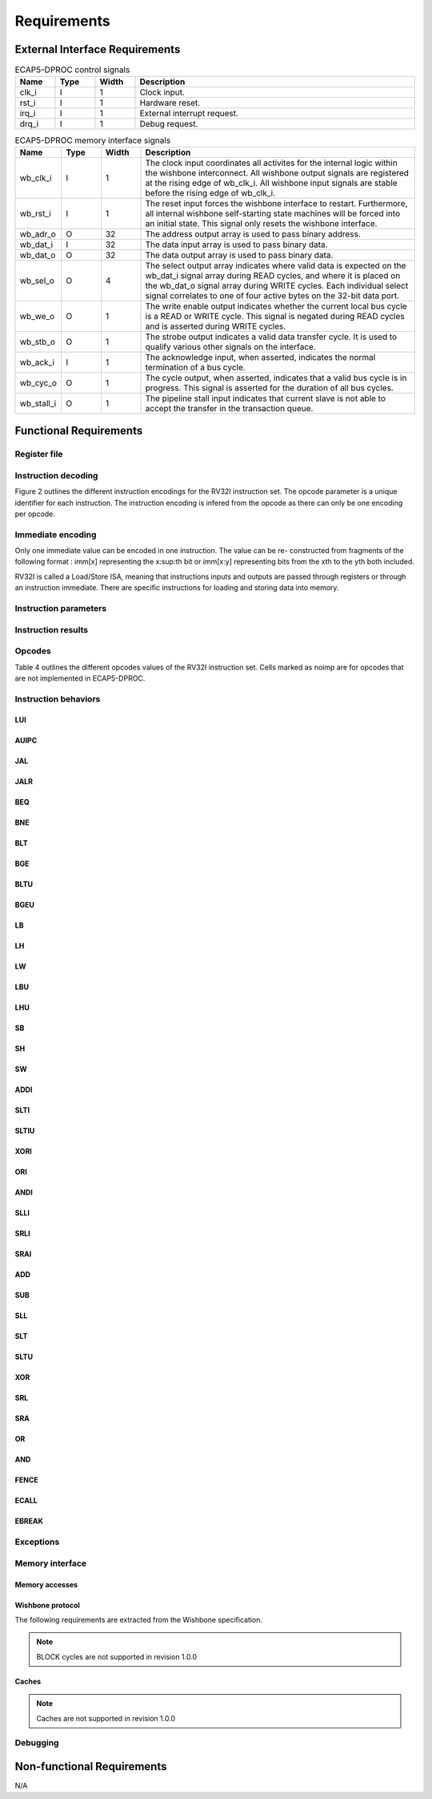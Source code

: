 Requirements
============

External Interface Requirements
-------------------------------

.. list-table:: ECAP5-DPROC control signals
  :header-rows: 1
  :width: 100%
  :widths: 10 10 10 70

  * - Name
    - Type
    - Width
    - Description

  * - clk_i
    - I
    - 1
    - Clock input.
  * - rst_i
    - I
    - 1
    - Hardware reset.
  * - irq_i
    - I
    - 1
    - External interrupt request.
  * - drq_i
    - I
    - 1
    - Debug request.

.. requirement:: I_CLK_01

   All inputs and outputs of ECAP5-DPROC shall belong to clk_i's clock domain.

.. requirement:: I_RESET_01
   :derivedfrom: U_RESET_01

   The rst i signal shall hold ECAP5-DPROC in a reset state while asserted.

.. requirement:: I_IRQ_01
   :derivedfrom: U_HARDWARE_INTERRUPT_01

    ECAP5-DPROC shall interrupt its execution flow when input irq_i is asserted.

.. requirement:: I_DRQ_01
   :derivedfrom: U_DEBUG_01

    ECAP5-DPROC shall interrupt its execution flow when input drq_i is asserted.

.. list-table:: ECAP5-DPROC memory interface signals
  :header-rows: 1
  :width: 100%
  :widths: 10 10 10 70

  * - Name
    - Type
    - Width
    - Description

  * - wb_clk_i
    - I
    - 1
    - The clock input coordinates all activites for the internal logic within the wishbone interconnect. All wishbone output signals are registered at the rising edge of wb_clk_i. All wishbone input signals are stable before the rising edge of wb_clk_i.
  * - wb_rst_i
    - I
    - 1
    - The reset input forces the wishbone interface to restart. Furthermore, all internal wishbone self-starting state machines will be forced into an initial state. This signal only resets the wishbone interface.
  * - wb_adr_o
    - O
    - 32
    - The address output array is used to pass binary address.
  * - wb_dat_i
    - I
    - 32
    - The data input array is used to pass binary data.
  * - wb_dat_o
    - O
    - 32
    - The data output array is used to pass binary data.
  * - wb_sel_o
    - O
    - 4
    - The select output array indicates where valid data is expected on the wb_dat_i signal array during READ cycles, and where it is placed on the wb_dat_o signal array during WRITE cycles. Each individual select signal correlates to one of four active bytes on the 32-bit data port.
  * - wb_we_o
    - O
    - 1
    - The write enable output indicates whether the current local bus cycle is a READ or WRITE cycle. This signal is negated during READ cycles and is asserted during WRITE cycles.
  * - wb_stb_o
    - O
    - 1
    - The strobe output indicates a valid data transfer cycle. It is used to qualify various other signals on the interface.
  * - wb_ack_i
    - I
    - 1
    - The acknowledge input, when asserted, indicates the normal termination of a bus cycle.
  * - wb_cyc_o
    - O
    - 1
    - The cycle output, when asserted, indicates that a valid bus cycle is in progress. This signal is asserted for the duration of all bus cycles.
  * - wb_stall_i
    - O
    - 1
    - The pipeline stall input indicates that current slave is not able to accept the transfer in the transaction queue.

.. requirement:: I_MEMORY_INTERFACE_01
  :derivedfrom: U_MEMORY_INTERFACE_02

  Signals from table 3 shall be compliant with the Wishbone specification.

Functional Requirements
-----------------------

.. requirement:: F_IRQ_HANDLER_01
   :derivedfrom: U_HARDWARE_INTERRUPT_02

   ECAP5-DPROC shall jump to a hardware-configurable address when irq_i is asserted.

.. requirement:: F_DRQ_HANDLER_01
   :derivedfrom: U_DEBUG_01
  
   ECAP5-DPROC shall jump to a hardware-configurable address when drq_i is asserted.

Register file
^^^^^^^^^^^^^

.. requirement:: F_REGISTER_01
   :derivedfrom: U_INSTRUCTION_SET_01
  
   ECAP5-DPROC shall implement 32 user-accessible general purpose regis- ters ranging from x0 to x31.

.. requirement:: F_REGISTER_02
   :derivedfrom: U_INSTRUCTION_SET_01

   Register x0 shall always be equal to zero.

.. requirement:: F_REGISTER_03
   :derivedfrom: U_INSTRUCTION_SET_01

   ECAP5-DPROC shall implement a pc register storing the address of the current instruction.

.. requirement:: F_REGISTER_RESET_01
   :derivedfrom: U_BOOT_ADDRESS_01

   The pc register shall be loaded with an hardware-configurable address when ECAP5-DPROC leaves its reset state.

Instruction decoding
^^^^^^^^^^^^^^^^^^^^

Figure 2 outlines the different instruction encodings for the RV32I instruction set. The opcode parameter is a unique identifier for each instruction. The instruction encoding is infered from the opcode as there can only be one encoding per opcode.

.. todo:: Add instruction encoding diagram

Immediate encoding
^^^^^^^^^^^^^^^^^^

Only one immediate value can be encoded in one instruction. The value can be re- constructed from fragments of the following format : imm[x] representing the x:sup:th bit or imm[x:y] representing bits from the xth to the yth both included.

.. requirement:: F_INSTR_IMMEDIATE_01
  :derivedfrom: U_INSTRUCTION_SET_01

  Immediate values shall be sign-extended.

.. requirement:: F_INSTR_IMMEDIATE_02
  :derivedfrom: U_INSTRUCTION_SET_01

  The value of an instruction immediate shall be the concatenation of immediate fragments from the instruction encoding.

.. requirement:: F_INSTR_IMMEDIATE_03
  :derivedfrom: U_INSTRUCTION_SET_01

  Missing immediate fragments shall be replaced by zeros.

RV32I is called a Load/Store ISA, meaning that instructions inputs and outputs are passed through registers or through an instruction immediate. There are specific instructions for loading and storing data into memory.

Instruction parameters
^^^^^^^^^^^^^^^^^^^^^^

.. requirement:: F_INSTR_FIRST_PARAM_01
  :derivedfrom: U_INSTRUCTION_SET_01

   Instructions encoded using the R-type, I-type, S-type and B-type shall take as their first parameter the value stored in the register designated by the rs1 field.

.. requirement:: F_INSTR_FIRST_PARAM_02
  :derivedfrom: U_INSTRUCTION_SET_01

  Instructions encoded using the U-type and J-type shall take as their first parameter the immediate value encoded in the instruction.

.. requirement:: F_INSTR_SECOND_PARAM_01
  :derivedfrom: U_INSTRUCTION_SET_01

  Instructions encoded using the R-type, S-type and B-type shall take as their second parameter the value stored in the register designated by the rs2 field.

.. requirement:: F_INSTR_SECOND_PARAM_02
  :derivedfrom: U_INSTRUCTION_SET_01

  Instructions encoded using the I-type shall take as its second parameter the immediate value encoded in the instruction.

.. requirement:: F_INSTR_THIRD_PARAM_01
  :derivedfrom: U_INSTRUCTION_SET_01

  Instructions encoded using the S-type and B-type shall take as their third parameter the immediate value encoded in the instruction.

Instruction results
^^^^^^^^^^^^^^^^^^^

.. requirement:: F_INSTR_VARIANT_01
  :derivedfrom: U_INSTRUCTION_SET_01

  Instructions encoded using the R-type, I-type, S-type and B-type shall use the func3 field as a behavior variant selector.

.. requirement:: F_INSTR_VARIANT_02
  :derivedfrom: U_INSTRUCTION_SET_01

  Instructions encoded using the R-type shall use the func7 field as a secondary behavior variant selector.

.. requirement:: F_INSTR_VARIANT_03
  :rationale: The SRLI and SRAI instructions use the I-type encoding but only the 5 LSBs of the immediate parameter are used for the behavior. The other 7 MSBs are assimilated to the func7 field of the R-type encoding.
  :derivedfrom: U_INSTRUCTION_SET_01

  Instructions encoded using the OP-IMM opcode and either SRLI-FUNC3 or SRAI-FUNC3 shall use the 7 MSBs of their second parameter as a secondary behavior variant selector.

Opcodes
^^^^^^^

Table 4 outlines the different opcodes values of the RV32I instruction set. Cells marked as noimp are for opcodes that are not implemented in ECAP5-DPROC.

.. todo:: Add opcode value table

.. requirement:: F_OPCODE_ENCODING_01
  :derivedfrom: U_INSTRUCTION_SET_01

  Instructions which use the LUI opcode shall be decoded as an U-type in- struction.

.. requirement:: F_OPCODE_ENCODING_02
  :derivedfrom: U_INSTRUCTION_SET_01

  Instructions which use the AUIPC opcode shall be decoded as an U-type instruction.

.. requirement:: F_OPCODE_ENCODING_03
  :derivedfrom: U_INSTRUCTION_SET_01

  Instructions which use the JAL opcode shall be decoded as a J-type instruc- tion.

.. requirement:: F_OPCODE_ENCODING_04
  :derivedfrom: U_INSTRUCTION_SET_01

  Instructions which use the JALR opcode shall be decoded as an I-type in- struction.

.. requirement:: F_OPCODE_ENCODING_05
  :derivedfrom: U_INSTRUCTION_SET_01

  Instructions which use the BRANCH opcode shall be decoded as a B-type instruction.

.. requirement:: F_OPCODE_ENCODING_06
  :derivedfrom: U_INSTRUCTION_SET_01

  Instructions which use the LOAD opcode shall be decoded as an I-type in- struction.

.. requirement:: F_OPCODE_ENCODING_07
  :derivedfrom: U_INSTRUCTION_SET_01

  Instructions which use the STORE opcode shall be decoded as a S-type instruction.

.. requirement:: F_OPCODE_ENCODING_08
  :derivedfrom: U_INSTRUCTION_SET_01

  Instructions which use the OP-IMM opcode shall be decoded as an I-type instruction.

.. requirement:: F_OPCODE_ENCODING_09
  :derivedfrom: U_INSTRUCTION_SET_01

  Instructions which use the OP opcode shall be decoded as a R-type instruction.

.. requirement:: F_OPCODE_ENCODING_10
  :derivedfrom: U_INSTRUCTION_SET_01

  Instructions which use the MISC-MEM opcode shall be decoded as an I-type instruction.

.. requirement:: F_OPCODE_ENCODING_11
  :derivedfrom: U_INSTRUCTION_SET_01

  Instructions which use the SYSTEM opcode shall be decoded as an I-type instruction.

Instruction behaviors
^^^^^^^^^^^^^^^^^^^^^

LUI
```

.. requirement:: F_LUI_01
  :derivedfrom: U_INSTRUCTION_SET_01

  The LUI behavior shall be applied when the opcode is LUI.

.. requirement:: F_LUI_02
  :rationale: The LUI instruction shall load the 20 upper bits of the instruction immediate into the destination register and fill the remaining bits with zeros. This is the default behavior for instruction immediates as stated in F_INSTR_IMMEDIATE_02 and F_INSTR_IMMEDIATE_03.
  :derivedfrom: U_INSTRUCTION_SET_01

  The result of LUI shall be the value of its first parameter.

AUIPC
`````

.. requirement:: F_AUIPC_01
  :derivedfrom: U_INSTRUCTION_SET_01

  The AUIPC behavior shall be applied when the opcode is AUIPC.

.. requirement:: F_AUIPC_02
  :derivedfrom: U_INSTRUCTION_SET_01

  The result of AUIPC shall be the sum of its first parameter and the address of the AUIPC instruction.

JAL
```

.. requirement:: F_JAL_01
  :derivedfrom: U_INSTRUCTION_SET_01

  The JAL behavior shall be applied when the opcode is JAL.

.. requirement:: F_JAL_02
  :derivedfrom: U_INSTRUCTION_SET_01

  The pc register shall be updated with the sum of the address of the JAL instruction with the first instruction parameter.

.. requirement:: F_JAL_03
  :rationale: The JAL instruction shall output the address to the following instruction for it to be used as a *return address* in the case of a function call.
  :derivedfrom: U_INSTRUCTION_SET_01

  The result of JAL shall be the address of the JAL instruction incremented by 4.

JALR
````

.. requirement:: F_JALR_01
  :derivedfrom: U_INSTRUCTION_SET_01

  The JALR behavior shall be applied when the opcode is JALR and func3 is 0x0.

.. requirement:: F_JALR_02
  :derivedfrom: U_INSTRUCTION_SET_01

  The pc register shall be updated with the sum of the first and second param- eters of the JALR instruction.

.. requirement:: F_JALR_03
  :rationale: The JALR instruction shall output the address to the following instruction for it to be used as a *return address* in the case of a function call.
  :derivedfrom: U_INSTRUCTION_SET_01

  The result of JALR shall be the address of the JALR instruction incremented by 4.

BEQ
```

.. requirement:: F_BEQ_01
  :derivedfrom: U_INSTRUCTION_SET_01

  The BEQ behavior shall be applied when the opcode is BRANCH and func3 is 0x0.

.. requirement:: F_BEQ_02
  :derivedfrom: U_INSTRUCTION_SET_01

  When the first and second instruction parameters are equal, the pc register shall be updated with the signed sum of the address of the BEQ instruction with the third parameter.

BNE
```

.. requirement:: F_BNE_01
  :derivedfrom: U_INSTRUCTION_SET_01

  The BNE behavior shall be applied when the opcode is BRANCH and func3 is 0x1.

.. requirement:: F_BNE_02
  :derivedfrom: U_INSTRUCTION_SET_01

  When the first and second parameters are not equal, the pc register shall be updated with the signed sum of the address of the BNE instruction with the third parameter.

BLT
```

.. requirement:: F_BLT_01
  :derivedfrom: U_INSTRUCTION_SET_01

  The BLT behavior shall be applied when the opcode is BRANCH and func3 is 0x4.

.. requirement:: F_BLT_02
  :derivedfrom: U_INSTRUCTION_SET_01

  When the first parameter is lower than the second parameter using a signed comparison, the pc register shall be updated with the signed sum of the address of the BLT instruction with the third parameter.

BGE
```

.. requirement:: F_BGE_01
  :derivedfrom: U_INSTRUCTION_SET_01

  The BGE behavior shall be applied when the opcode is BRANCH and func3 is 0x5.

.. requirement:: F_BGE_02
  :derivedfrom: U_INSTRUCTION_SET_01

  When the first parameter is greater or equal to the second parameter using a signed comparison, the pc register shall be updated with the signed sum of the address of the BGE instruction with the third parameter.

BLTU
````

.. requirement:: F_BLTU_01
  :derivedfrom: U_INSTRUCTION_SET_01

  The BLTU behavior shall be applied when the opcode is BRANCH and func3 is 0x6.

.. requirement:: F_BLTU_02
  :derivedfrom: U_INSTRUCTION_SET_01

  When the first parameter is lower than the second parameter using an unsigned comparison, the pc register shall be updated with the signed sum of the address of the BLTU instruction with the third parameter.

BGEU
````

.. requirement:: F_BGEU_01
  :derivedfrom: U_INSTRUCTION_SET_01

  The BGEU behavior shall be applied when the opcode is BRANCH and func3 is 0x7.

.. requirement:: F_BGEU_02
  :derivedfrom: U_INSTRUCTION_SET_01

  When the first parameter is greater or equal to the second parameter using an unsigned comparison, the pc register shall be updated with the signed sum of the address of the BGEU instruction with the third parameter.

LB
``

.. requirement:: F_LB_01
  :derivedfrom: U_INSTRUCTION_SET_01

  The LB behavior shall be applied when the opcode is LOAD and func3 is 0x0.

.. requirement:: F_LB_02
  :derivedfrom: U_INSTRUCTION_SET_01

  The result of LB shall be the 8-bit value stored in memory at the address determined by the signed sum of its first and second parameters.

.. requirement:: F_LB_03
  :derivedfrom: U_INSTRUCTION_SET_01

  The remaining bits of the loaded value shall be filled with the value of its 7th bit.

LH
``

.. requirement:: F_LH_01
  :derivedfrom: U_INSTRUCTION_SET_01

  The LH behavior shall be applied when the opcode is LOAD and func3 is 0x1.

.. requirement:: F_LH_02
  :derivedfrom: U_INSTRUCTION_SET_01

  The result of LH shall be the 16-bit value stored in memory at the address determined by the signed sum of its first and second parameters.

.. requirement:: F_LH_03
  :derivedfrom: U_INSTRUCTION_SET_01

  The remaining bits of the loaded value shall be filled with the value of its 15th bit.

LW
``

.. requirement:: F_LW_01
  :derivedfrom: U_INSTRUCTION_SET_01

  The LW behavior shall be applied when the opcode is LOAD and func3 is 0x2.

.. requirement:: F_LW_02
  :derivedfrom: U_INSTRUCTION_SET_01

  The result of LW shall be the 32-bit value stored in memory at the address determined by the signed sum of its first and second parameters.

LBU
```

.. requirement:: F_LBU_01
  :derivedfrom: U_INSTRUCTION_SET_01

  The LBU behavior shall be applied when the opcode is LOAD and func3 is 0x4.

.. requirement:: F_LBU_02
  :derivedfrom: U_INSTRUCTION_SET_01

  The result of LBU shall be the 8-bit value stored in memory at the address determined by the signed sum of its first and second parameters.

.. requirement:: F_LBU_03
  :derivedfrom: U_INSTRUCTION_SET_01

  The remaining bits of the loaded value shall be filled with zeros.

LHU
```

.. requirement:: F_LHU_01
  :derivedfrom: U_INSTRUCTION_SET_01

  The LHU behavior shall be applied when the opcode is LOAD and func3 is 0x5.

.. requirement:: F_LHU_02
  :derivedfrom: U_INSTRUCTION_SET_01

  The result of LHU shall be the 16-bit value stored in memory at the address determined by the signed sum of its first and second parameters.

.. requirement:: F_LHU_03
  :derivedfrom: U_INSTRUCTION_SET_01

  The remaining bits of the loaded value shall be filled with zeros.

SB
``

.. requirement:: F_SB_01
  :derivedfrom: U_INSTRUCTION_SET_01

  The SB behavior shall be applied when the opcode is STORE and func3 is 0x0.

.. requirement:: F_SB_02
  :derivedfrom: U_INSTRUCTION_SET_01

  The lowest byte of the second parameter of SB shall be stored in memory at the address determined by the signed sum of its first and third parameters.

SH
``

.. requirement:: F_SH_01
  :derivedfrom: U_INSTRUCTION_SET_01

  The SH behavior shall be applied when the opcode is STORE and func3 is 0x1.

.. requirement:: F_SH_02
  :derivedfrom: U_INSTRUCTION_SET_01

  The two lowest bytes of the second parameter of SB shall be stored in memory at the address determined by the signed sum of its first and third param- eters.

SW
``

.. requirement:: F_SW_01
  :derivedfrom: U_INSTRUCTION_SET_01

  The SW behavior shall be applied when the opcode is STORE and func3 is 0x2.

.. requirement:: F_SW_02
  :derivedfrom: U_INSTRUCTION_SET_01

  The value of the second parameter of SB shall be stored in memory at the address determined by the signed sum of its first and third parameters.

ADDI
````

.. requirement:: F_ADDI_01
  :derivedfrom: U_INSTRUCTION_SET_01

  The ADDI behavior shall be applied when the opcode is OP-IMM and when func3 is 0x0.

.. requirement:: F_ADDI_02
  :derivedfrom: U_INSTRUCTION_SET_01

  The result of ADDI shall be the signed integer sum of its two parameters.

.. requirement:: F_ADDI_03
  :derivedfrom: U_INSTRUCTION_SET_01

  The result of ADDI shall be truncated to 32-bits.

SLTI
````

.. requirement:: F_SLTI_01
  :derivedfrom: U_INSTRUCTION_SET_01

  The SLTI behavior shall be applied when the opcode is OP-IMM and when func3 is 0x2.

.. requirement:: F_SLTI_02
  :derivedfrom: U_INSTRUCTION_SET_01

  The result of SLTI shall be 1 when the signed value of its first parameter is lower that the signed value of its second parameter. It shall be 0 otherwise.

SLTIU
`````

.. requirement:: F_SLTIU_01
  :derivedfrom: U_INSTRUCTION_SET_01

  The SLTIU behavior shall be applied when the opcode is OP-IMM and when func3 is 0x3.

.. requirement:: F_SLTIU_02
  :derivedfrom: U_INSTRUCTION_SET_01

  The result of SLTI shall be 1 when the unsigned value of its first parameter is lower that the unsigned value of its second parameter. It shall be 0 otherwise.

XORI
````

.. requirement:: F_XORI_01
  :derivedfrom: U_INSTRUCTION_SET_01

  The XORI behavior shall be applied when the opcode is OP-IMM and when func3 is 0x4.

.. requirement:: F_XORI_02
  :derivedfrom: U_INSTRUCTION_SET_01

  The result of XORI shall be the result of a bitwise xor between its two pa- rameters.

ORI
```

.. requirement:: F_ORI_01
  :derivedfrom: U_INSTRUCTION_SET_01

  The ORI behavior shall be applied when the opcode is OP-IMM and when func3 is 0x6.

.. requirement:: F_ORI_02
  :derivedfrom: U_INSTRUCTION_SET_01

  The result of ORI shall be the result of a bitwise or between its two parameters.

ANDI
````

.. requirement:: F_ANDI_01
  :derivedfrom: U_INSTRUCTION_SET_01

  The ANDI behavior shall be applied when the opcode is OP-IMM and when func3 is 0x7.

.. requirement:: F_ANDI_02
  :derivedfrom: U_INSTRUCTION_SET_01

  The result of ANDI shall be the result of a bitwise and between its two parameters.

SLLI
````

.. requirement:: F_SLLI_01
  :derivedfrom: U_INSTRUCTION_SET_01

  The SLLI behavior shall be applied when the opcode is OP-IMM and func3 is 0x1.

.. requirement:: F_SLLI_02
  :derivedfrom: U_INSTRUCTION_SET_01

  The result of SLLI shall be its first parameter shifted left by the amount specified by the first 5 bits of its second parameter.

.. requirement:: F_SLLI_03
  :derivedfrom: U_INSTRUCTION_SET_01

  Zeros shall be inserted in the lower bits when shifting.

SRLI
````

.. requirement:: F_SRLI_01
  :derivedfrom: U_INSTRUCTION_SET_01

  The SRLI behavior shall be applied when the opcode is OP-IMM, func3 is 0x5 and the 30th bit of its second input is 0.

.. requirement:: F_SRLI_02
  :derivedfrom: U_INSTRUCTION_SET_01

  The result of SRLI shall be its first parameter shifted right by the amount specified by the first 5 bits of its second parameter.

.. requirement:: F_SRLI_03
  :derivedfrom: U_INSTRUCTION_SET_01

  Zeros shall be inserted in the upper bits when shifting.

SRAI
````

.. requirement:: F_SRAI_01
  :derivedfrom: U_INSTRUCTION_SET_01

  The SRAI behavior shall be applied when the opcode is OP-IMM, func3 is 0x5 and the 30th bit of its second input is 1.

.. requirement:: F_SRAI_02
  :derivedfrom: U_INSTRUCTION_SET_01

  The result of SRAI shall be its first parameter shifted right by the amount specified by the first 5 bits of its second parameter.

.. requirement:: F_SRAI_03
  :derivedfrom: U_INSTRUCTION_SET_01

  The most significant bit of the first parameter shall be inserted in the upper bits when shifting.

ADD
```

.. requirement:: F_ADD_01
  :derivedfrom: U_INSTRUCTION_SET_01

  The ADD behavior shall be applied when the opcode is OP, func3 is 0x0 and func7 is 0x0.

.. requirement:: F_ADD_02
  :derivedfrom: U_INSTRUCTION_SET_01

  The result of ADD shall be the signed integer sum of its two parameters.

.. requirement:: F_ADD_03
  :derivedfrom: U_INSTRUCTION_SET_01

  The result of ADD shall be truncated to 32-bits.

SUB
```

.. requirement:: F_SUB_01
  :derivedfrom: U_INSTRUCTION_SET_01

  The SUB behavior shall be applied when the opcode is OP, func3 is 0x0 and func7 is 0x20.

.. requirement:: F_SUB_02
  :derivedfrom: U_INSTRUCTION_SET_01

  The result of SUB shall be the signed integer difference of its first parameter minus its second parameter.

.. requirement:: F_SUB_03
  :derivedfrom: U_INSTRUCTION_SET_01

  The result of SUB shall be truncated to 32-bits.

SLL
```

.. requirement:: F_SLL_01
  :derivedfrom: U_INSTRUCTION_SET_01

  The SLL behavior shall be applied when the opcode is OP and func3 is 0x1.

.. requirement:: F_SLL_02
  :derivedfrom: U_INSTRUCTION_SET_01

  The result of SLL shall be its first parameter shifted left by the amount specified by the first 5 bits of its second parameter.

.. requirement:: F_SLL_03
  :derivedfrom: U_INSTRUCTION_SET_01

  Zeros shall be inserted in the lower bits when shifting.

SLT
```

.. requirement:: F_SLT_01
  :derivedfrom: U_INSTRUCTION_SET_01

  The SLT behavior shall be applied when the opcode is OP and func3 is 0x2.

.. requirement:: F_SLT_02
  :derivedfrom: U_INSTRUCTION_SET_01

  The result of SLT shall be 1 when the signed value of its first parameter is lower that the signed value of its second parameter. It shall be 0 otherwise.

SLTU
````

.. requirement:: F_SLTU_01
  :derivedfrom: U_INSTRUCTION_SET_01

  The SLTU behavior shall be applied when the opcode is OP and func3 is 0x3.

.. requirement:: F_SLTU_02
  :derivedfrom: U_INSTRUCTION_SET_01

  The result of SLTU shall be 1 when the unsigned value of its first parameter is lower that the unsigned value of its second parameter. It shall be 0 other- wise.

XOR
```

.. requirement:: F_XOR_01
  :derivedfrom: U_INSTRUCTION_SET_01

  The XOR behavior shall be applied when the opcode is OP and func3 is 0x4.

.. requirement:: F_XOR_02
  :derivedfrom: U_INSTRUCTION_SET_01

  The result of XOR shall be the result of a bitwise xor between its two parameters.

SRL
```

.. requirement:: F_SRL_01
  :derivedfrom: U_INSTRUCTION_SET_01

  The SRL behavior shall be applied when the opcode is OP, func3 is 0x5 and func7 is 0x0.

.. requirement:: F_SRL_02
  :derivedfrom: U_INSTRUCTION_SET_01

  The result of SRL shall be its first parameter shifted right by the amount specified by the first 5 bits of its second parameter.

.. requirement:: F_SRL_03
  :derivedfrom: U_INSTRUCTION_SET_01

  Zeros shall be inserted in the upper bits when shifting.

SRA
```

.. requirement:: F_SRA_01
  :derivedfrom: U_INSTRUCTION_SET_01

  The SRA behavior shall be applied when the opcode is OP, func3 is 0x5 and func7 is 0x20.

.. requirement:: F_SRA_02
  :derivedfrom: U_INSTRUCTION_SET_01

  The result of SRA shall be its first parameter shifted right by the amount specified by the first 5 bits of its second parameter.

.. requirement:: F_SRA_03
  :derivedfrom: U_INSTRUCTION_SET_01

  The most significant bit of the first parameter shall be inserted in the upper bits when shifting.

OR
``

.. requirement:: F_OR_01
  :derivedfrom: U_INSTRUCTION_SET_01

  The OR behavior shall be applied when the opcode is OP and func3 is 0x6.

.. requirement:: F_OR_02
  :derivedfrom: U_INSTRUCTION_SET_01

  The result of OR shall be the result of a bitwise or between its two parame- ters.

AND
```

.. requirement:: F_AND_01
  :derivedfrom: U_INSTRUCTION_SET_01

  The AND behavior shall be applied when the opcode is OP and func3 is 0x7.

.. requirement:: F_AND_02
  :derivedfrom: U_INSTRUCTION_SET_01

  The result of AND shall be the result of a bitwise and between its two parameters.

FENCE
`````

.. todo:: Add requirements for the FENCE instruction

ECALL
`````

.. todo:: Add requirements for the ECALL instruction 

EBREAK
``````

.. todo:: Add requirements for the EBREAK instruction

Exceptions
^^^^^^^^^^

.. requirement:: F_INSTR_ADDR_MISALIGNED_01
  :derivedfrom: U_INSTRUCTION_SET_01

  An Instruction Address Misaligned exception shall be raised when the target address of a taken branch or an unconditional jump if not four-byte aligned.

.. requirement:: F_MISALIGNED_MEMORY_ACCESS_01
  :derivedfrom: U_INSTRUCTION_SET_01

  A Misaligned Memory Access exception shall be raised when the target address of a load/store instruction is not aligned on the referenced type size.

Memory interface
^^^^^^^^^^^^^^^^

Memory accesses
```````````````

.. requirement:: F_MEMORY_INTERFACE_01
  :derivedfrom: U_INSTRUCTION_SET_01

  Both instruction and data accesses shall be handled by a unique external memory interface.

Wishbone protocol
`````````````````

The following requirements are extracted from the Wishbone specification.

.. requirement:: F_WISHBONE_DATASHEET_01
  :derivedfrom: U_MEMORY_INTERFACE_02

  The memory interface shall comply with the Wishbone Datasheet provided in section 2.1.

.. requirement:: F_WISHBONE_RESET_01
  :derivedfrom: U_MEMORY_INTERFACE_02

  The memory interface shall initialize itself at the rising edge of wb_clk_i following the assertion of wb_rst_i.

.. requirement:: F_WISHBONE_RESET_02
  :derivedfrom: U_MEMORY_INTERFACE_02

  The memory interface shall stay in the initialization state until the rising edge of wb_clk_i following the deassertion of wb_rst_i.

.. requirement:: F_WISHBONE_RESET_03
  :derivedfrom: U_MEMORY_INTERFACE_02

  Signals wb_stb_o and wb_cyc_o shall be deasserted while the memory interface is in the initialization state. The state of all other memory interface signals are undefined in response to a reset cycle.

.. requirement:: F_WISHBONE_TRANSFER_CYCLE_01
  :derivedfrom: U_MEMORY_INTERFACE_02

  The memory interface shall assert wb_cyc_o for the entire duration of the memory access.

.. requirement:: F_WISHBONE_TRANSFER_CYCLE_02
  :derivedfrom: U_MEMORY_INTERFACE_02

  Signal wb_cyc_o shall be asserted no later than the rising edge of wb_clk_i that qualifies the assertion of wb_stb_o.

.. requirement:: F_WISHBONE_TRANSFER_CYCLE_03
  :derivedfrom: U_MEMORY_INTERFACE_02

  Signal wb_cyc_o shall be deasserted no earlier than the rising edge of wb_clk_i that qualifies the deassertion of wb_stb_o.

.. requirement:: F_WISHBONE_HANDSHAKE_02
  :derivedfrom: U_MEMORY_INTERFACE_02

  The memory interface must qualify the following signals with wb_stb_o : wb_adr_o, wb_dat_o, wb_sel_o and wb_we_o.

.. requirement:: F_WISHBONE_STALL_01
  :rationale: wb_stall_i is asserted to indicate that the request queue is temporary full and the request shall be resent.
  :derivedfrom: U_MEMORY_INTERFACE_02

  While initiating a request, the memory interface shall hold the state of its outputs until wb_stall_i is deasserted.

.. todo:: Add timing diagram for the single read cycle

.. todo:: Add description table of the single read cycle

.. requirement:: F_WISHBONE_READ_CYCLE_01
  :derivedfrom: U_MEMORY_INTERFACE_02

  A read transaction shall be started by asserting both wb_cyc_o and wb_stb_i, and deasserting wb_we_o.

.. requirement:: F_WISHBONE_READ_CYCLE_02
  :derivedfrom: U_MEMORY_INTERFACE_02

  The memory interface shall conform to the READ cycle detailed in figure 3.

.. todo:: Add timing diagram for the single write cycle

.. todo:: Add description table of the single write cycle

.. requirement:: F_WISHBONE_WRITE_CYCLE_01
  :derivedfrom: U_MEMORY_INTERFACE_02

  A write transaction shall be started by asserting wb_cyc_o, wb stb i and wb_we_o.

.. requirement:: F_WISHBONE_WRITE_CYCLE_02
  :derivedfrom: U_MEMORY_INTERFACE_02

  The memory interface shall conform to the WRITE cycle detailed in figure 4.

.. requirement:: F_WISHBONE_TIMING_01
  :rationale: As long as the memory interface is designed within the clock domain of clk_i, the requirement will be satisfied by using the place and route tool.
  :derivedfrom: U_MEMORY_INTERFACE_02

  The clock input clk i shall coordinate all activites for the internal logic within the memory interface. All output signals of the memory interface shall be registered at the rising edge of clk_i. All input signals of the memory interface shall be stable before the rising edge of clk_i.

.. note:: BLOCK cycles are not supported in revision 1.0.0

Caches
``````

.. note:: Caches are not supported in revision 1.0.0

Debugging
^^^^^^^^^

.. todo:: Add requirements from the riscv debug


Non-functional Requirements
---------------------------

N/A
